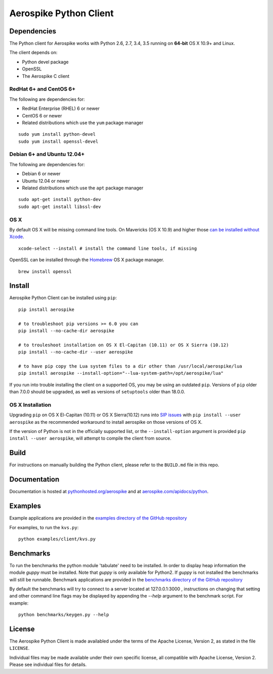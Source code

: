 Aerospike Python Client
=======================
|Build| |Release| |Wheel| |Downloads| |License|

.. |Build| image:: https://travis-ci.org/aerospike/aerospike-client-python.svg?branch=master
.. |Release| image:: https://img.shields.io/pypi/v/aerospike.svg
.. |Wheel| image:: https://img.shields.io/pypi/wheel/aerospike.svg
.. |Downloads| image:: https://img.shields.io/pypi/dm/aerospike.svg
.. |License| image:: https://img.shields.io/pypi/l/aerospike.svg

Dependencies
------------

The Python client for Aerospike works with Python 2.6, 2.7, 3.4, 3.5 running on
**64-bit** OS X 10.9+ and Linux.

The client depends on:

- Python devel package
- OpenSSL
- The Aerospike C client

RedHat 6+ and CentOS 6+
~~~~~~~~~~~~~~~~~~~~~~~

The following are dependencies for:

-  RedHat Enterprise (RHEL) 6 or newer
-  CentOS 6 or newer
-  Related distributions which use the ``yum`` package manager

::

    sudo yum install python-devel
    sudo yum install openssl-devel

Debian 6+ and Ubuntu 12.04+
~~~~~~~~~~~~~~~~~~~~~~~~~~~

The following are dependencies for:

- Debian 6 or newer
- Ubuntu 12.04 or newer
- Related distributions which use the ``apt`` package manager

::

    sudo apt-get install python-dev
    sudo apt-get install libssl-dev

OS X
~~~~~~~~

By default OS X will be missing command line tools. On Mavericks (OS X 10.9)
and higher those `can be installed without Xcode <http://osxdaily.com/2014/02/12/install-command-line-tools-mac-os-x/>`__.

::

    xcode-select --install # install the command line tools, if missing

OpenSSL can be installed through the `Homebrew <http://brew.sh/>`__ OS X package
manager.

::

    brew install openssl

Install
-------

Aerospike Python Client can be installed using ``pip``:

::

    pip install aerospike

    # to troubleshoot pip versions >= 6.0 you can
    pip install --no-cache-dir aerospike

    # to trouleshoot installation on OS X El-Capitan (10.11) or OS X Sierra (10.12)
    pip install --no-cache-dir --user aerospike

    # to have pip copy the Lua system files to a dir other than /usr/local/aerospike/lua
    pip install aerospike --install-option="--lua-system-path=/opt/aerospike/lua"

If you run into trouble installing the client on a supported OS, you may be
using an outdated ``pip``.
Versions of ``pip`` older than 7.0.0 should be upgraded, as well as versions of
``setuptools`` older than 18.0.0.

OS X Installation
~~~~~~~~~~~~~~~~~~
Upgrading ``pip`` on OS X El-Capitan (10.11) or OS X Sierra(10.12)
runs into `SIP issues <https://apple.stackexchange.com/questions/209572/how-to-use-pip-after-the-el-capitan-max-os-x-upgrade>`__
with ``pip install --user aerospike`` as the recommended workaround to install aerospike on those versions of OS X.

If the version of Python is not in the officially supported list, or the ``--install-option`` argument is provided ``pip install --user aerospike``, will attempt to compile the client from source.


Build
-----

For instructions on manually building the Python client, please refer to the
``BUILD.md`` file in this repo.

Documentation
-------------

Documentation is hosted at `pythonhosted.org/aerospike <https://pythonhosted.org/aerospike/>`__
and at `aerospike.com/apidocs/python <http://www.aerospike.com/apidocs/python/>`__.

Examples
--------

Example applications are provided in the `examples directory of the GitHub repository <https://github.com/aerospike/aerospike-client-python/tree/master/examples/client>`__

For examples, to run the ``kvs.py``:

::

    python examples/client/kvs.py


Benchmarks
----------

To run the benchmarks the python module 'tabulate' need to be installed. In order to display heap information the module `guppy` must be installed.
Note that `guppy` is only available for Python2. If `guppy` is not installed the benchmarks will still be runnable.
Benchmark applications are provided in the `benchmarks directory of the GitHub repository <https://github.com/aerospike/aerospike-client-python/tree/master/benchmarks>`__

By default the benchmarks will try to connect to a server located at 127.0.0.1:3000 , instructions on changing that setting and other command line flags may be displayed by appending the `--help` argument to the benchmark script. For example:
::

    python benchmarks/keygen.py --help

License
-------

The Aerospike Python Client is made availabled under the terms of the
Apache License, Version 2, as stated in the file ``LICENSE``.

Individual files may be made available under their own specific license,
all compatible with Apache License, Version 2. Please see individual
files for details.
